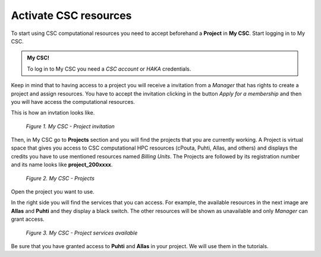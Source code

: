Activate CSC resources
=========================

To start using CSC computational resources you need to accept beforehand a **Project** in **My CSC**. 
Start logging in to My CSC.

.. admonition:: My CSC!

    To log in to My CSC you need a *CSC account* or *HAKA* credentials.

    .. button-link:: https://my.csc.fi/login
            :color: primary
            :shadow:
            :align: center

            👉 Log in to My CSC

Keep in mind that to having access to a project you will receive a invitation from a *Manager* that has rights to create a project and assign resources. 
You have to accept the invitation clicking in the button *Apply for a membership* and then you will have access the computational resources.

This is how an invtation looks like.

.. figure:: img/img21.png
    
    *Figure 1. My CSC - Project invitation*

Then, in My CSC go to **Projects** section and you will find the projects that you are currently working. A Project is virtual space 
that gives you access to CSC computational HPC resources (cPouta, Puhti, Allas, and others) and displays the credits you have to use 
mentioned resources named *Billing Units*. The Projects are followed by its registration number and its name looks like **project_200xxxx**.

.. figure:: img/img22.png
    
    *Figure 2. My CSC - Projects*

Open the project you want to use.

In the right side you will find the services that you can access. For example, the available resources in the next image are **Allas** and **Puhti** 
and they display a black switch. The other resources will be shown as unavailable and only *Manager* can grant access.

.. figure:: img/img23.png
    
    *Figure 3. My CSC - Project services available*

Be sure that you have granted access to **Puhti** and **Allas** in your project. We will use them in the tutorials.
